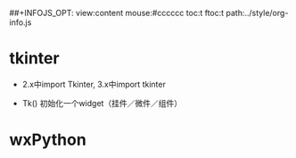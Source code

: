 #+OPTIONS: "\n:t
#+OPTIONS: ^:{} _:{} num:t toc:t \n:t
#+LaTeX_CLASS: cn-article
#+STYLE: <link rel="stylesheet" type="text/css" href="../style/style.css" />
##+INFOJS_OPT: view:content mouse:#cccccc toc:t ftoc:t  path:../style/org-info.js


* tkinter

  * 2.x中import Tkinter, 3.x中import tkinter

  * Tk() 初始化一个widget（挂件／微件／组件）
* wxPython
#+BEGIN_HTML
<script src="../../layout/js/disqus-comment.js"></script>
<div id="disqus_thread">
</div>
#+END_HTML
